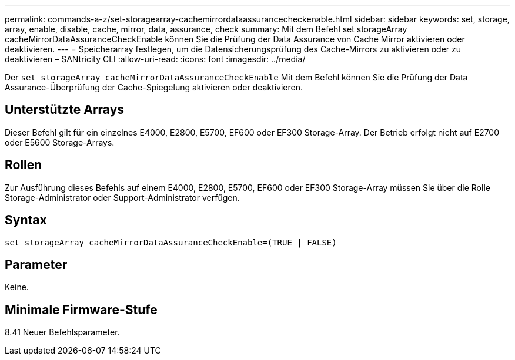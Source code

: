 ---
permalink: commands-a-z/set-storagearray-cachemirrordataassurancecheckenable.html 
sidebar: sidebar 
keywords: set, storage, array, enable, disable, cache, mirror, data, assurance, check 
summary: Mit dem Befehl set storageArray cacheMirrorDataAssuranceCheckEnable können Sie die Prüfung der Data Assurance von Cache Mirror aktivieren oder deaktivieren. 
---
= Speicherarray festlegen, um die Datensicherungsprüfung des Cache-Mirrors zu aktivieren oder zu deaktivieren – SANtricity CLI
:allow-uri-read: 
:icons: font
:imagesdir: ../media/


[role="lead"]
Der `set storageArray cacheMirrorDataAssuranceCheckEnable` Mit dem Befehl können Sie die Prüfung der Data Assurance-Überprüfung der Cache-Spiegelung aktivieren oder deaktivieren.



== Unterstützte Arrays

Dieser Befehl gilt für ein einzelnes E4000, E2800, E5700, EF600 oder EF300 Storage-Array. Der Betrieb erfolgt nicht auf E2700 oder E5600 Storage-Arrays.



== Rollen

Zur Ausführung dieses Befehls auf einem E4000, E2800, E5700, EF600 oder EF300 Storage-Array müssen Sie über die Rolle Storage-Administrator oder Support-Administrator verfügen.



== Syntax

[source, cli]
----
set storageArray cacheMirrorDataAssuranceCheckEnable=(TRUE | FALSE)
----


== Parameter

Keine.



== Minimale Firmware-Stufe

8.41 Neuer Befehlsparameter.

